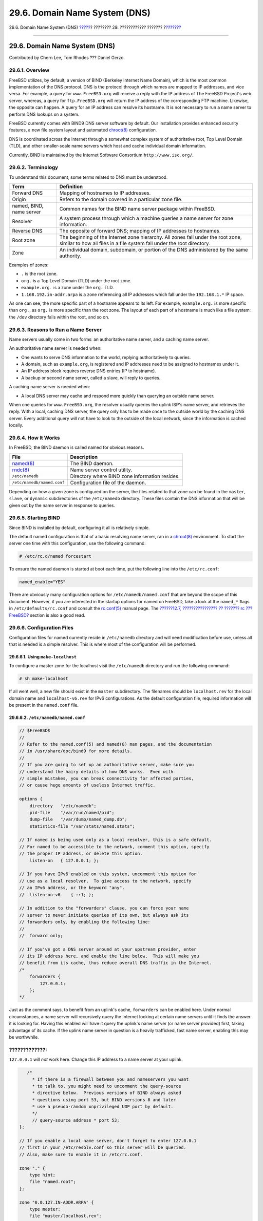 ==============================
29.6. Domain Name System (DNS)
==============================

.. raw:: html

   <div class="navheader">

29.6. Domain Name System (DNS)
`????? <network-dhcp.html>`__?
???????? 29. ???????????? ???????
?\ `??????? <network-apache.html>`__

--------------

.. raw:: html

   </div>

.. raw:: html

   <div class="sect1">

.. raw:: html

   <div class="titlepage" xmlns="">

.. raw:: html

   <div>

.. raw:: html

   <div>

29.6. Domain Name System (DNS)
------------------------------

.. raw:: html

   </div>

.. raw:: html

   <div>

Contributed by Chern Lee, Tom Rhodes ??? Daniel Gerzo.

.. raw:: html

   </div>

.. raw:: html

   </div>

.. raw:: html

   </div>

.. raw:: html

   <div class="sect2">

.. raw:: html

   <div class="titlepage" xmlns="">

.. raw:: html

   <div>

.. raw:: html

   <div>

29.6.1. Overview
~~~~~~~~~~~~~~~~

.. raw:: html

   </div>

.. raw:: html

   </div>

.. raw:: html

   </div>

FreeBSD utilizes, by default, a version of BIND (Berkeley Internet Name
Domain), which is the most common implementation of the DNS protocol.
DNS is the protocol through which names are mapped to IP addresses, and
vice versa. For example, a query for ``www.FreeBSD.org`` will receive a
reply with the IP address of The FreeBSD Project's web server, whereas,
a query for ``ftp.FreeBSD.org`` will return the IP address of the
corresponding FTP machine. Likewise, the opposite can happen. A query
for an IP address can resolve its hostname. It is not necessary to run a
name server to perform DNS lookups on a system.

FreeBSD currently comes with BIND9 DNS server software by default. Our
installation provides enhanced security features, a new file system
layout and automated
`chroot(8) <http://www.FreeBSD.org/cgi/man.cgi?query=chroot&sektion=8>`__
configuration.

DNS is coordinated across the Internet through a somewhat complex system
of authoritative root, Top Level Domain (TLD), and other smaller-scale
name servers which host and cache individual domain information.

Currently, BIND is maintained by the Internet Software Consortium
``http://www.isc.org/``.

.. raw:: html

   </div>

.. raw:: html

   <div class="sect2">

.. raw:: html

   <div class="titlepage" xmlns="">

.. raw:: html

   <div>

.. raw:: html

   <div>

29.6.2. Terminology
~~~~~~~~~~~~~~~~~~~

.. raw:: html

   </div>

.. raw:: html

   </div>

.. raw:: html

   </div>

To understand this document, some terms related to DNS must be
understood.

.. raw:: html

   <div class="informaltable">

+----------------------------+--------------------------------------------------------------------------------------------------------------------------------------------------------------+
| Term                       | Definition                                                                                                                                                   |
+============================+==============================================================================================================================================================+
| Forward DNS                | Mapping of hostnames to IP addresses.                                                                                                                        |
+----------------------------+--------------------------------------------------------------------------------------------------------------------------------------------------------------+
| Origin                     | Refers to the domain covered in a particular zone file.                                                                                                      |
+----------------------------+--------------------------------------------------------------------------------------------------------------------------------------------------------------+
| named, BIND, name server   | Common names for the BIND name server package within FreeBSD.                                                                                                |
+----------------------------+--------------------------------------------------------------------------------------------------------------------------------------------------------------+
| Resolver                   | A system process through which a machine queries a name server for zone information.                                                                         |
+----------------------------+--------------------------------------------------------------------------------------------------------------------------------------------------------------+
| Reverse DNS                | The opposite of forward DNS; mapping of IP addresses to hostnames.                                                                                           |
+----------------------------+--------------------------------------------------------------------------------------------------------------------------------------------------------------+
| Root zone                  | The beginning of the Internet zone hierarchy. All zones fall under the root zone, similar to how all files in a file system fall under the root directory.   |
+----------------------------+--------------------------------------------------------------------------------------------------------------------------------------------------------------+
| Zone                       | An individual domain, subdomain, or portion of the DNS administered by the same authority.                                                                   |
+----------------------------+--------------------------------------------------------------------------------------------------------------------------------------------------------------+

.. raw:: html

   </div>

Examples of zones:

.. raw:: html

   <div class="itemizedlist">

-  ``.`` is the root zone.

-  ``org.`` is a Top Level Domain (TLD) under the root zone.

-  ``example.org.`` is a zone under the ``org.`` TLD.

-  ``1.168.192.in-addr.arpa`` is a zone referencing all IP addresses
   which fall under the ``192.168.1.*`` IP space.

.. raw:: html

   </div>

As one can see, the more specific part of a hostname appears to its
left. For example, ``example.org.`` is more specific than ``org.``, as
``org.`` is more specific than the root zone. The layout of each part of
a hostname is much like a file system: the ``/dev`` directory falls
within the root, and so on.

.. raw:: html

   </div>

.. raw:: html

   <div class="sect2">

.. raw:: html

   <div class="titlepage" xmlns="">

.. raw:: html

   <div>

.. raw:: html

   <div>

29.6.3. Reasons to Run a Name Server
~~~~~~~~~~~~~~~~~~~~~~~~~~~~~~~~~~~~

.. raw:: html

   </div>

.. raw:: html

   </div>

.. raw:: html

   </div>

Name servers usually come in two forms: an authoritative name server,
and a caching name server.

An authoritative name server is needed when:

.. raw:: html

   <div class="itemizedlist">

-  One wants to serve DNS information to the world, replying
   authoritatively to queries.

-  A domain, such as ``example.org``, is registered and IP addresses
   need to be assigned to hostnames under it.

-  An IP address block requires reverse DNS entries (IP to hostname).

-  A backup or second name server, called a slave, will reply to
   queries.

.. raw:: html

   </div>

A caching name server is needed when:

.. raw:: html

   <div class="itemizedlist">

-  A local DNS server may cache and respond more quickly than querying
   an outside name server.

.. raw:: html

   </div>

When one queries for ``www.FreeBSD.org``, the resolver usually queries
the uplink ISP's name server, and retrieves the reply. With a local,
caching DNS server, the query only has to be made once to the outside
world by the caching DNS server. Every additional query will not have to
look to the outside of the local network, since the information is
cached locally.

.. raw:: html

   </div>

.. raw:: html

   <div class="sect2">

.. raw:: html

   <div class="titlepage" xmlns="">

.. raw:: html

   <div>

.. raw:: html

   <div>

29.6.4. How It Works
~~~~~~~~~~~~~~~~~~~~

.. raw:: html

   </div>

.. raw:: html

   </div>

.. raw:: html

   </div>

In FreeBSD, the BIND daemon is called named for obvious reasons.

.. raw:: html

   <div class="informaltable">

+---------------------------------------------------------------------------+--------------------------------------------------+
| File                                                                      | Description                                      |
+===========================================================================+==================================================+
| `named(8) <http://www.FreeBSD.org/cgi/man.cgi?query=named&sektion=8>`__   | The BIND daemon.                                 |
+---------------------------------------------------------------------------+--------------------------------------------------+
| `rndc(8) <http://www.FreeBSD.org/cgi/man.cgi?query=rndc&sektion=8>`__     | Name server control utility.                     |
+---------------------------------------------------------------------------+--------------------------------------------------+
| ``/etc/namedb``                                                           | Directory where BIND zone information resides.   |
+---------------------------------------------------------------------------+--------------------------------------------------+
| ``/etc/namedb/named.conf``                                                | Configuration file of the daemon.                |
+---------------------------------------------------------------------------+--------------------------------------------------+

.. raw:: html

   </div>

Depending on how a given zone is configured on the server, the files
related to that zone can be found in the ``master``, ``slave``, or
``dynamic`` subdirectories of the ``/etc/namedb`` directory. These files
contain the DNS information that will be given out by the name server in
response to queries.

.. raw:: html

   </div>

.. raw:: html

   <div class="sect2">

.. raw:: html

   <div class="titlepage" xmlns="">

.. raw:: html

   <div>

.. raw:: html

   <div>

29.6.5. Starting BIND
~~~~~~~~~~~~~~~~~~~~~

.. raw:: html

   </div>

.. raw:: html

   </div>

.. raw:: html

   </div>

Since BIND is installed by default, configuring it all is relatively
simple.

The default named configuration is that of a basic resolving name
server, ran in a
`chroot(8) <http://www.FreeBSD.org/cgi/man.cgi?query=chroot&sektion=8>`__
environment. To start the server one time with this configuration, use
the following command:

.. code:: screen

    # /etc/rc.d/named forcestart

To ensure the named daemon is started at boot each time, put the
following line into the ``/etc/rc.conf``:

.. code:: programlisting

    named_enable="YES"

There are obviously many configuration options for
``/etc/namedb/named.conf`` that are beyond the scope of this document.
However, if you are interested in the startup options for named on
FreeBSD, take a look at the ``named_*`` flags in
``/etc/defaults/rc.conf`` and consult the
`rc.conf(5) <http://www.FreeBSD.org/cgi/man.cgi?query=rc.conf&sektion=5>`__
manual page. The `??????12.7, ???????????????? ?? ??????? rc ???
FreeBSD? <configtuning-rcd.html>`__ section is also a good read.

.. raw:: html

   </div>

.. raw:: html

   <div class="sect2">

.. raw:: html

   <div class="titlepage" xmlns="">

.. raw:: html

   <div>

.. raw:: html

   <div>

29.6.6. Configuration Files
~~~~~~~~~~~~~~~~~~~~~~~~~~~

.. raw:: html

   </div>

.. raw:: html

   </div>

.. raw:: html

   </div>

Configuration files for named currently reside in ``/etc/namedb``
directory and will need modification before use, unless all that is
needed is a simple resolver. This is where most of the configuration
will be performed.

.. raw:: html

   <div class="sect3">

.. raw:: html

   <div class="titlepage" xmlns="">

.. raw:: html

   <div>

.. raw:: html

   <div>

29.6.6.1. Using ``make-localhost``
^^^^^^^^^^^^^^^^^^^^^^^^^^^^^^^^^^

.. raw:: html

   </div>

.. raw:: html

   </div>

.. raw:: html

   </div>

To configure a master zone for the localhost visit the ``/etc/namedb``
directory and run the following command:

.. code:: screen

    # sh make-localhost

If all went well, a new file should exist in the ``master``
subdirectory. The filenames should be ``localhost.rev`` for the local
domain name and ``localhost-v6.rev`` for IPv6 configurations. As the
default configuration file, required information will be present in the
``named.conf`` file.

.. raw:: html

   </div>

.. raw:: html

   <div class="sect3">

.. raw:: html

   <div class="titlepage" xmlns="">

.. raw:: html

   <div>

.. raw:: html

   <div>

29.6.6.2. ``/etc/namedb/named.conf``
^^^^^^^^^^^^^^^^^^^^^^^^^^^^^^^^^^^^

.. raw:: html

   </div>

.. raw:: html

   </div>

.. raw:: html

   </div>

.. code:: programlisting

    // $FreeBSD$
    //
    // Refer to the named.conf(5) and named(8) man pages, and the documentation
    // in /usr/share/doc/bind9 for more details.
    //
    // If you are going to set up an authoritative server, make sure you
    // understand the hairy details of how DNS works.  Even with
    // simple mistakes, you can break connectivity for affected parties,
    // or cause huge amounts of useless Internet traffic.

    options {
        directory   "/etc/namedb";
        pid-file    "/var/run/named/pid";
        dump-file   "/var/dump/named_dump.db";
        statistics-file "/var/stats/named.stats";

    // If named is being used only as a local resolver, this is a safe default.
    // For named to be accessible to the network, comment this option, specify
    // the proper IP address, or delete this option.
        listen-on   { 127.0.0.1; };

    // If you have IPv6 enabled on this system, uncomment this option for
    // use as a local resolver.  To give access to the network, specify
    // an IPv6 address, or the keyword "any".
    //  listen-on-v6    { ::1; };

    // In addition to the "forwarders" clause, you can force your name
    // server to never initiate queries of its own, but always ask its
    // forwarders only, by enabling the following line:
    //
    //  forward only;

    // If you've got a DNS server around at your upstream provider, enter
    // its IP address here, and enable the line below.  This will make you
    // benefit from its cache, thus reduce overall DNS traffic in the Internet.
    /*
        forwarders {
            127.0.0.1;
        };
    */

Just as the comment says, to benefit from an uplink's cache,
``forwarders`` can be enabled here. Under normal circumstances, a name
server will recursively query the Internet looking at certain name
servers until it finds the answer it is looking for. Having this enabled
will have it query the uplink's name server (or name server provided)
first, taking advantage of its cache. If the uplink name server in
question is a heavily trafficked, fast name server, enabling this may be
worthwhile.

.. raw:: html

   <div class="warning" xmlns="">

?????????????:
~~~~~~~~~~~~~~

``127.0.0.1`` will *not* work here. Change this IP address to a name
server at your uplink.

.. raw:: html

   </div>

.. code:: programlisting

       /*
         * If there is a firewall between you and nameservers you want
         * to talk to, you might need to uncomment the query-source
         * directive below.  Previous versions of BIND always asked
         * questions using port 53, but BIND versions 8 and later
         * use a pseudo-random unprivileged UDP port by default.
         */
         // query-source address * port 53;
    };

    // If you enable a local name server, don't forget to enter 127.0.0.1
    // first in your /etc/resolv.conf so this server will be queried.
    // Also, make sure to enable it in /etc/rc.conf.

    zone "." {
        type hint;
        file "named.root";
    };

    zone "0.0.127.IN-ADDR.ARPA" {
        type master;
        file "master/localhost.rev";
    };

    // RFC 3152
    zone "1.0.0.0.0.0.0.0.0.0.0.0.0.0.0.0.0.0.0.0.0.0.0.0.0.0.0.0.0.0.0.0.IP6.ARPA" {
        type master;
        file "master/localhost-v6.rev";
    };

    // NB: Do not use the IP addresses below, they are faked, and only
    // serve demonstration/documentation purposes!
    //
    // Example slave zone config entries.  It can be convenient to become
    // a slave at least for the zone your own domain is in.  Ask
    // your network administrator for the IP address of the responsible
    // primary.
    //
    // Never forget to include the reverse lookup (IN-ADDR.ARPA) zone!
    // (This is named after the first bytes of the IP address, in reverse
    // order, with ".IN-ADDR.ARPA" appended.)
    //
    // Before starting to set up a primary zone, make sure you fully
    // understand how DNS and BIND works.  There are sometimes
    // non-obvious pitfalls.  Setting up a slave zone is simpler.
    //
    // NB: Don't blindly enable the examples below. :-)  Use actual names
    // and addresses instead.

    /* An example master zone
    zone "example.net" {
        type master;
        file "master/example.net";
    };
    */

    /* An example dynamic zone
    key "exampleorgkey" {
        algorithm hmac-md5;
        secret "sf87HJqjkqh8ac87a02lla==";
    };
    zone "example.org" {
        type master;
        allow-update {
            key "exampleorgkey";
        };
        file "dynamic/example.org";
    };
    */

    /* Examples of forward and reverse slave zones
    zone "example.com" {
        type slave;
        file "slave/example.com";
        masters {
            192.168.1.1;
        };
    };
    zone "1.168.192.in-addr.arpa" {
        type slave;
        file "slave/1.168.192.in-addr.arpa";
        masters {
            192.168.1.1;
        };
    };
    */

In ``named.conf``, these are examples of slave entries for a forward and
reverse zone.

For each new zone served, a new zone entry must be added to
``named.conf``.

For example, the simplest zone entry for ``example.org`` can look like:

.. code:: programlisting

    zone "example.org" {
        type master;
        file "master/example.org";
    };

The zone is a master, as indicated by the ``type`` statement, holding
its zone information in ``/etc/namedb/master/example.org`` indicated by
the ``file`` statement.

.. code:: programlisting

    zone "example.org" {
        type slave;
        file "slave/example.org";
    };

In the slave case, the zone information is transferred from the master
name server for the particular zone, and saved in the file specified. If
and when the master server dies or is unreachable, the slave name server
will have the transferred zone information and will be able to serve it.

.. raw:: html

   </div>

.. raw:: html

   <div class="sect3">

.. raw:: html

   <div class="titlepage" xmlns="">

.. raw:: html

   <div>

.. raw:: html

   <div>

29.6.6.3. Zone Files
^^^^^^^^^^^^^^^^^^^^

.. raw:: html

   </div>

.. raw:: html

   </div>

.. raw:: html

   </div>

An example master zone file for ``example.org`` (existing within
``/etc/namedb/master/example.org``) is as follows:

.. code:: programlisting

    $TTL 3600        ; 1 hour
    example.org.    IN      SOA      ns1.example.org. admin.example.org. (
                                    2006051501      ; Serial
                                    10800           ; Refresh
                                    3600            ; Retry
                                    604800          ; Expire
                                    86400           ; Minimum TTL
                            )

    ; DNS Servers
                    IN      NS      ns1.example.org.
                    IN      NS      ns2.example.org.

    ; MX Records
                    IN      MX 10   mx.example.org.
                    IN      MX 20   mail.example.org.

                    IN      A       192.168.1.1

    ; Machine Names
    localhost       IN      A       127.0.0.1
    ns1             IN      A       192.168.1.2
    ns2             IN      A       192.168.1.3
    mx              IN      A       192.168.1.4
    mail            IN      A       192.168.1.5

    ; Aliases
    www             IN      CNAME   @

Note that every hostname ending in a ?.? is an exact hostname, whereas
everything without a trailing ?.? is referenced to the origin. For
example, ``www`` is translated into ``www.origin``. In our fictitious
zone file, our origin is ``example.org.``, so ``www`` would translate to
``www.example.org.``

The format of a zone file follows:

.. code:: programlisting

    recordname      IN recordtype   value

The most commonly used DNS records:

.. raw:: html

   <div class="variablelist">

SOA
    start of zone authority

NS
    an authoritative name server

A
    a host address

CNAME
    the canonical name for an alias

MX
    mail exchanger

PTR
    a domain name pointer (used in reverse DNS)

.. raw:: html

   </div>

.. code:: programlisting

    example.org. IN SOA ns1.example.org. admin.example.org. (
                            2006051501      ; Serial
                            10800           ; Refresh after 3 hours
                            3600            ; Retry after 1 hour
                            604800          ; Expire after 1 week
                            86400 )         ; Minimum TTL of 1 day

.. raw:: html

   <div class="variablelist">

``example.org.``
    the domain name, also the origin for this zone file.

``ns1.example.org.``
    the primary/authoritative name server for this zone.

``admin.example.org.``
    the responsible person for this zone, email address with ?@?
    replaced. (``<admin@example.org>`` becomes ``admin.example.org``)

``2006051501``
    the serial number of the file. This must be incremented each time
    the zone file is modified. Nowadays, many admins prefer a
    ``yyyymmddrr`` format for the serial number. ``2006051501`` would
    mean last modified 05/15/2006, the latter ``01`` being the first
    time the zone file has been modified this day. The serial number is
    important as it alerts slave name servers for a zone when it is
    updated.

.. raw:: html

   </div>

.. code:: programlisting

           IN NS           ns1.example.org.

This is an NS entry. Every name server that is going to reply
authoritatively for the zone must have one of these entries.

.. code:: programlisting

    localhost       IN      A       127.0.0.1
    ns1             IN      A       192.168.1.2
    ns2             IN      A       192.168.1.3
    mx              IN      A       192.168.1.4
    mail            IN      A       192.168.1.5

The A record indicates machine names. As seen above, ``ns1.example.org``
would resolve to ``192.168.1.2``.

.. code:: programlisting

                    IN      A       192.168.1.1

This line assigns IP address ``192.168.1.1`` to the current origin, in
this case ``example.org``.

.. code:: programlisting

    www             IN CNAME        @

The canonical name record is usually used for giving aliases to a
machine. In the example, ``www`` is aliased to the ?master? machine
which name equals to domain name ``example.org`` (``192.168.1.1``).
CNAMEs can be used to provide alias hostnames, or round robin one
hostname among multiple machines.

.. code:: programlisting

                   IN MX   10      mail.example.org.

The MX record indicates which mail servers are responsible for handling
incoming mail for the zone. ``mail.example.org`` is the hostname of the
mail server, and 10 being the priority of that mail server.

One can have several mail servers, with priorities of 10, 20 and so on.
A mail server attempting to deliver to ``example.org`` would first try
the highest priority MX (the record with the lowest priority number),
then the second highest, etc, until the mail can be properly delivered.

For in-addr.arpa zone files (reverse DNS), the same format is used,
except with PTR entries instead of A or CNAME.

.. code:: programlisting

    $TTL 3600

    1.168.192.in-addr.arpa. IN SOA ns1.example.org. admin.example.org. (
                            2006051501      ; Serial
                            10800           ; Refresh
                            3600            ; Retry
                            604800          ; Expire
                            3600 )          ; Minimum

            IN      NS      ns1.example.org.
            IN      NS      ns2.example.org.

    1       IN      PTR     example.org.
    2       IN      PTR     ns1.example.org.
    3       IN      PTR     ns2.example.org.
    4       IN      PTR     mx.example.org.
    5       IN      PTR     mail.example.org.

This file gives the proper IP address to hostname mappings of our above
fictitious domain.

.. raw:: html

   </div>

.. raw:: html

   </div>

.. raw:: html

   <div class="sect2">

.. raw:: html

   <div class="titlepage" xmlns="">

.. raw:: html

   <div>

.. raw:: html

   <div>

29.6.7. Caching Name Server
~~~~~~~~~~~~~~~~~~~~~~~~~~~

.. raw:: html

   </div>

.. raw:: html

   </div>

.. raw:: html

   </div>

A caching name server is a name server that is not authoritative for any
zones. It simply asks queries of its own, and remembers them for later
use. To set one up, just configure the name server as usual, omitting
any inclusions of zones.

.. raw:: html

   </div>

.. raw:: html

   <div class="sect2">

.. raw:: html

   <div class="titlepage" xmlns="">

.. raw:: html

   <div>

.. raw:: html

   <div>

29.6.8. Security
~~~~~~~~~~~~~~~~

.. raw:: html

   </div>

.. raw:: html

   </div>

.. raw:: html

   </div>

Although BIND is the most common implementation of DNS, there is always
the issue of security. Possible and exploitable security holes are
sometimes found.

While FreeBSD automatically drops named into a
`chroot(8) <http://www.FreeBSD.org/cgi/man.cgi?query=chroot&sektion=8>`__
environment; there are several other security mechanisms in place which
could help to lure off possible DNS service attacks.

It is always good idea to read `CERT <http://www.cert.org/>`__'s
security advisories and to subscribe to the `??????????? ?????
???????????? ??? ?????? ????????? ???
FreeBSD <http://lists.FreeBSD.org/mailman/listinfo/freebsd-security-notifications>`__
to stay up to date with the current Internet and FreeBSD security
issues.

.. raw:: html

   <div class="tip" xmlns="">

????????:
~~~~~~~~~

If a problem arises, keeping sources up to date and having a fresh build
of named would not hurt.

.. raw:: html

   </div>

.. raw:: html

   </div>

.. raw:: html

   <div class="sect2">

.. raw:: html

   <div class="titlepage" xmlns="">

.. raw:: html

   <div>

.. raw:: html

   <div>

29.6.9. Further Reading
~~~~~~~~~~~~~~~~~~~~~~~

.. raw:: html

   </div>

.. raw:: html

   </div>

.. raw:: html

   </div>

BIND/named manual pages:
`rndc(8) <http://www.FreeBSD.org/cgi/man.cgi?query=rndc&sektion=8>`__
`named(8) <http://www.FreeBSD.org/cgi/man.cgi?query=named&sektion=8>`__
`named.conf(5) <http://www.FreeBSD.org/cgi/man.cgi?query=named.conf&sektion=5>`__

.. raw:: html

   <div class="itemizedlist">

-  `Official ISC BIND Page <http://www.isc.org/products/BIND/>`__

-  `Official ISC BIND Forum <http://www.isc.org/sw/guild/bf/>`__

-  `BIND FAQ <http://www.nominum.com/getOpenSourceResource.php?id=6>`__

-  `O'Reilly DNS and BIND 5th
   Edition <http://www.oreilly.com/catalog/dns5/>`__

-  `RFC1034 - Domain Names - Concepts and
   Facilities <ftp://ftp.isi.edu/in-notes/rfc1034.txt>`__

-  `RFC1035 - Domain Names - Implementation and
   Specification <ftp://ftp.isi.edu/in-notes/rfc1035.txt>`__

.. raw:: html

   </div>

.. raw:: html

   </div>

.. raw:: html

   </div>

.. raw:: html

   <div class="navfooter">

--------------

+-------------------------------------------------+-----------------------------------+----------------------------------------+
| `????? <network-dhcp.html>`__?                  | `???? <network-servers.html>`__   | ?\ `??????? <network-apache.html>`__   |
+-------------------------------------------------+-----------------------------------+----------------------------------------+
| 29.5. Automatic Network Configuration (DHCP)?   | `???? <index.html>`__             | ?29.7. ? ???????????? HTTP Apache      |
+-------------------------------------------------+-----------------------------------+----------------------------------------+

.. raw:: html

   </div>

???? ?? ???????, ??? ???? ???????, ?????? ?? ?????? ???
ftp://ftp.FreeBSD.org/pub/FreeBSD/doc/

| ??? ????????? ??????? ?? ?? FreeBSD, ???????? ???
  `?????????? <http://www.FreeBSD.org/docs.html>`__ ???? ??
  ?????????????? ?? ??? <questions@FreeBSD.org\ >.
|  ??? ????????? ??????? ?? ???? ??? ??????????, ??????? e-mail ????
  <doc@FreeBSD.org\ >.
